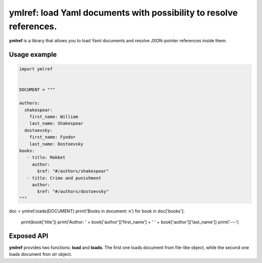 ymlref: load Yaml documents with possibility to resolve references.
==========================================================================

|License: MIT|

**ymlref** is a library that allows you to load Yaml documents and resolve JSON-pointer references
inside them.

Usage example
-----------

.. code:: python

   import ymlref


   DOCUMENT = """

   authors:
     shakespear:
       first_name: William
       last_name: Shakespear
     dostoevsky:
       first_name: Fyodor
       last_name: Dostoevsky
   books:
      - title: Makbet
	author:
	  $ref: "#/authors/shakespear"
      - title: Crime and punishment
	author:
	  $ref: "#/authors/dostoevsky"
   """

doc = ymlref.loads(DOCUMENT)
print('Books in document: \n')
for book in doc['books']:
    print(book['title'])
    print('Author: ' + book['author']['first_name'] + ' ' + book['author']['last_name'])
    print('---')

Exposed API
----------------
**ymlref** provides two functions: **load** and **loads**. The first one loads document from file-like object, while the second one loads document fron `str` object.

.. |License: MIT| image:: https://img.shields.io/badge/License-MIT-yellow.svg
   :target: https://opensource.org/licenses/MIT

